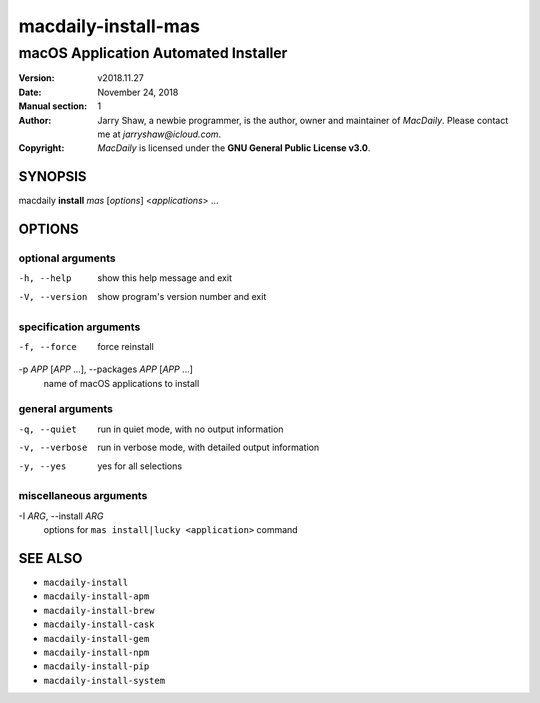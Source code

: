 ====================
macdaily-install-mas
====================

-------------------------------------
macOS Application Automated Installer
-------------------------------------

:Version: v2018.11.27
:Date: November 24, 2018
:Manual section: 1
:Author:
    Jarry Shaw, a newbie programmer, is the author, owner and maintainer
    of *MacDaily*. Please contact me at *jarryshaw@icloud.com*.
:Copyright:
    *MacDaily* is licensed under the **GNU General Public License v3.0**.

SYNOPSIS
========

macdaily **install** *mas* [*options*] <*applications*> ...

OPTIONS
=======

optional arguments
------------------

-h, --help            show this help message and exit
-V, --version         show program's version number and exit

specification arguments
-----------------------

-f, --force           force reinstall

-p *APP* [*APP* ...], --packages *APP* [*APP* ...]
                      name of macOS applications to install

general arguments
-----------------

-q, --quiet           run in quiet mode, with no output information
-v, --verbose         run in verbose mode, with detailed output information
-y, --yes             yes for all selections

miscellaneous arguments
-----------------------

-I *ARG*, --install *ARG*
                      options for ``mas install|lucky <application>`` command

SEE ALSO
========

* ``macdaily-install``
* ``macdaily-install-apm``
* ``macdaily-install-brew``
* ``macdaily-install-cask``
* ``macdaily-install-gem``
* ``macdaily-install-npm``
* ``macdaily-install-pip``
* ``macdaily-install-system``
